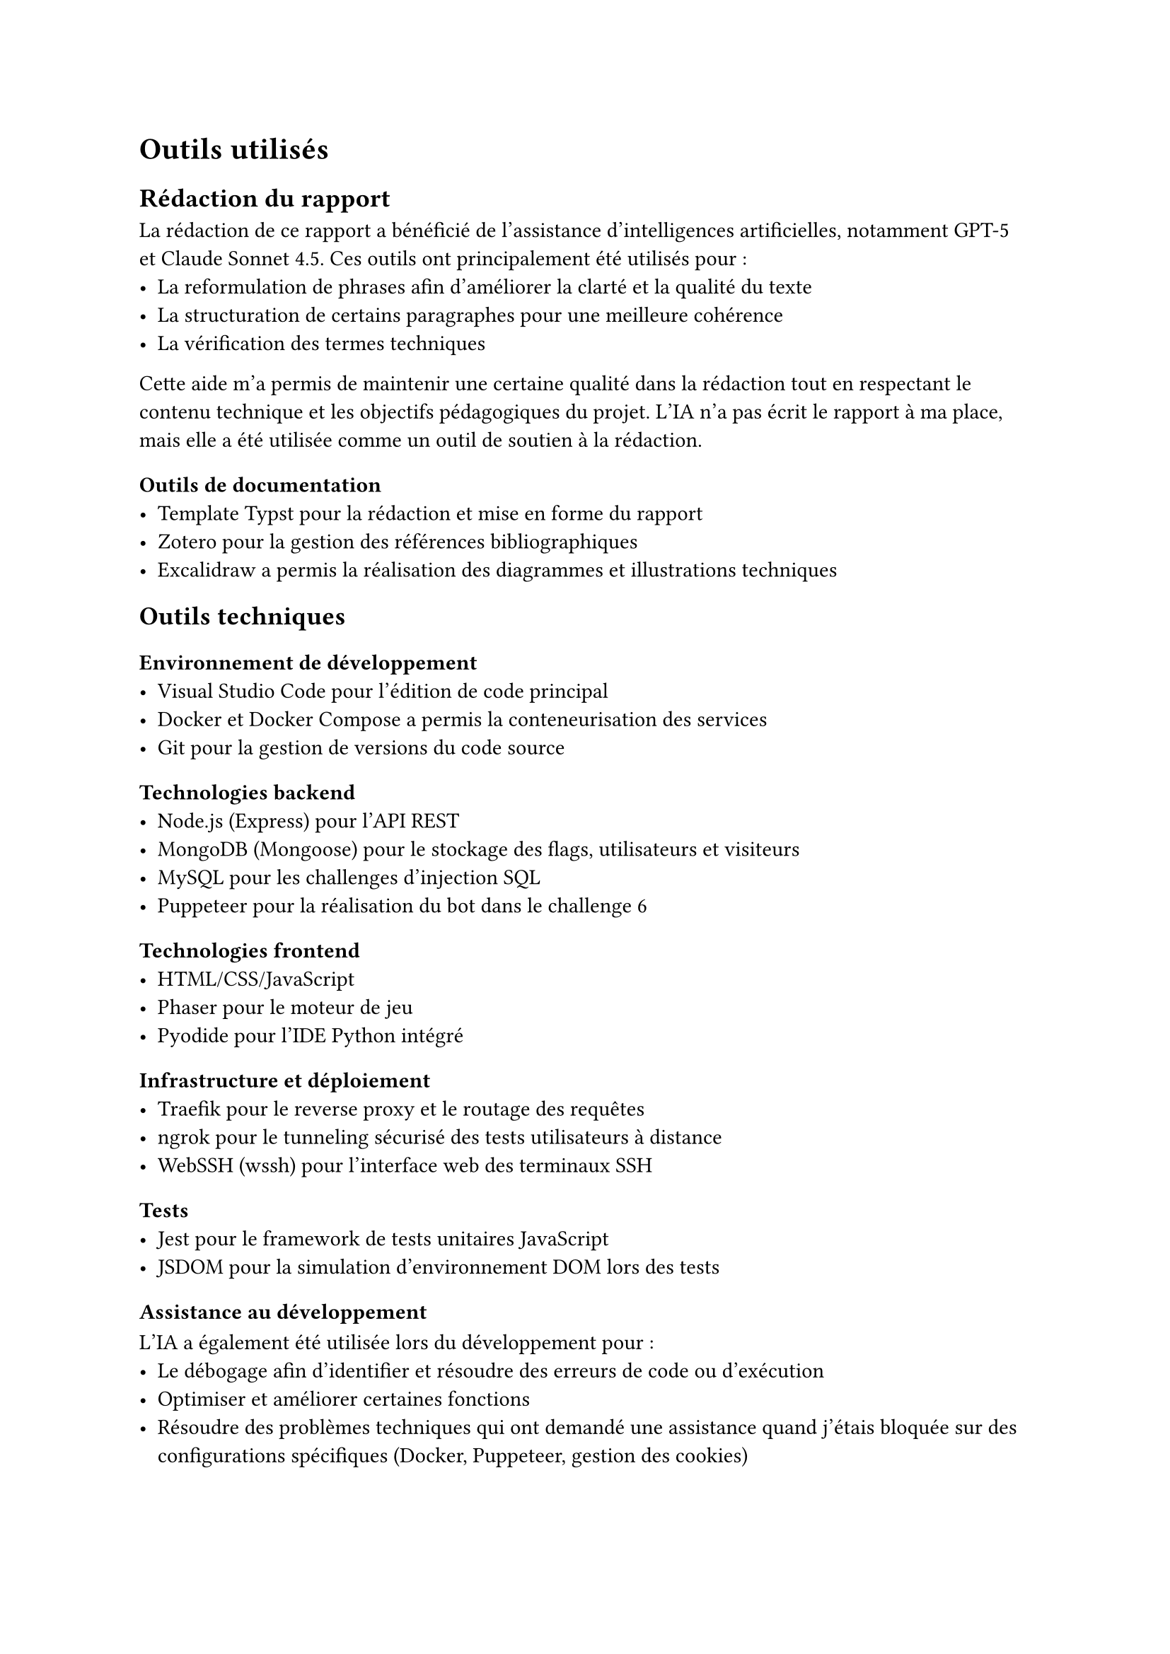 = Outils utilisés <tools>

== Rédaction du rapport
La rédaction de ce rapport a bénéficié de l'assistance d'intelligences artificielles, notamment GPT-5 et Claude Sonnet 4.5. Ces outils ont principalement été utilisés pour :
- La reformulation de phrases afin d'améliorer la clarté et la qualité du texte
- La structuration de certains paragraphes pour une meilleure cohérence
- La vérification des termes techniques

Cette aide m'a permis de maintenir une certaine qualité dans la rédaction tout en respectant le contenu technique et les objectifs pédagogiques du projet. L’IA n’a pas écrit le rapport à ma place, mais elle a été utilisée comme un outil de soutien à la rédaction.

=== Outils de documentation
- Template Typst pour la rédaction et mise en forme du rapport
- Zotero pour la gestion des références bibliographiques
- Excalidraw a permis la réalisation des diagrammes et illustrations techniques

== Outils techniques
=== Environnement de développement
- Visual Studio Code pour l'édition de code principal
- Docker et Docker Compose a permis la conteneurisation des services
- Git pour la gestion de versions du code source


=== Technologies backend
- Node.js (Express) pour l'API REST
- MongoDB (Mongoose) pour le stockage des flags, utilisateurs et visiteurs
- MySQL pour les challenges d'injection SQL
- Puppeteer pour la réalisation du bot dans le challenge 6

=== Technologies frontend
- HTML/CSS/JavaScript
- Phaser pour le moteur de jeu
- Pyodide pour l'IDE Python intégré


=== Infrastructure et déploiement
- Traefik pour le reverse proxy et le routage des requêtes
- ngrok pour le tunneling sécurisé des tests utilisateurs à distance
- WebSSH (wssh) pour l'interface web des terminaux SSH

=== Tests
- Jest pour le framework de tests unitaires JavaScript
- JSDOM pour la simulation d'environnement DOM lors des tests

=== Assistance au développement
L'IA a également été utilisée lors du développement pour :
- Le débogage afin d'identifier et résoudre des erreurs de code ou d'exécution
- Optimiser et améliorer certaines fonctions
- Résoudre des problèmes techniques qui ont demandé une assistance quand j'étais bloquée sur des configurations spécifiques (Docker, Puppeteer, gestion des cookies)
- La compréhension des bibliothèques et la clarification de la documentation des technologies utilisées (notamment Puppeteer et Pyodide)

L’usage de l’IA a donc servi d’assistant de débogage et de documentation, pour faciliter la compréhension de certains messages d’erreur et accélérer le processus de développement.


